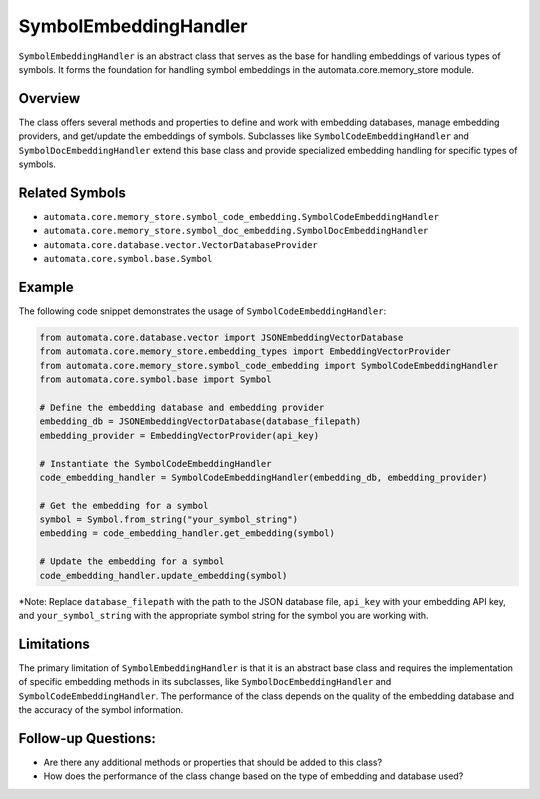 SymbolEmbeddingHandler
======================

``SymbolEmbeddingHandler`` is an abstract class that serves as the base
for handling embeddings of various types of symbols. It forms the
foundation for handling symbol embeddings in the automata.core.memory_store
module.

Overview
--------

The class offers several methods and properties to define and work with
embedding databases, manage embedding providers, and get/update the
embeddings of symbols. Subclasses like ``SymbolCodeEmbeddingHandler``
and ``SymbolDocEmbeddingHandler`` extend this base class and provide
specialized embedding handling for specific types of symbols.

Related Symbols
---------------

-  ``automata.core.memory_store.symbol_code_embedding.SymbolCodeEmbeddingHandler``
-  ``automata.core.memory_store.symbol_doc_embedding.SymbolDocEmbeddingHandler``
-  ``automata.core.database.vector.VectorDatabaseProvider``
-  ``automata.core.symbol.base.Symbol``

Example
-------

The following code snippet demonstrates the usage of
``SymbolCodeEmbeddingHandler``:

.. code:: python

   from automata.core.database.vector import JSONEmbeddingVectorDatabase
   from automata.core.memory_store.embedding_types import EmbeddingVectorProvider
   from automata.core.memory_store.symbol_code_embedding import SymbolCodeEmbeddingHandler
   from automata.core.symbol.base import Symbol

   # Define the embedding database and embedding provider
   embedding_db = JSONEmbeddingVectorDatabase(database_filepath)
   embedding_provider = EmbeddingVectorProvider(api_key)

   # Instantiate the SymbolCodeEmbeddingHandler
   code_embedding_handler = SymbolCodeEmbeddingHandler(embedding_db, embedding_provider)

   # Get the embedding for a symbol
   symbol = Symbol.from_string("your_symbol_string")
   embedding = code_embedding_handler.get_embedding(symbol)

   # Update the embedding for a symbol
   code_embedding_handler.update_embedding(symbol)

\*Note: Replace ``database_filepath`` with the path to the JSON database
file, ``api_key`` with your embedding API key, and
``your_symbol_string`` with the appropriate symbol string for the symbol
you are working with.

Limitations
-----------

The primary limitation of ``SymbolEmbeddingHandler`` is that it is an
abstract base class and requires the implementation of specific
embedding methods in its subclasses, like ``SymbolDocEmbeddingHandler``
and ``SymbolCodeEmbeddingHandler``. The performance of the class depends
on the quality of the embedding database and the accuracy of the symbol
information.

Follow-up Questions:
--------------------

-  Are there any additional methods or properties that should be added
   to this class?
-  How does the performance of the class change based on the type of
   embedding and database used?
